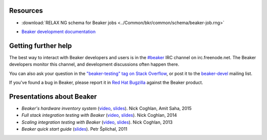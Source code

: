 .. title:: Beaker help

Resources
=========

.. container:: resourcesbox

   .. raw:: html

      <h3>for users</h3>

   .. toctree::
      :maxdepth: 1

      user-guide/index
      man/index
      Release notes <whats-new/index>
      glossary
      architecture-guide/index

   * :download:`RELAX NG schema for Beaker jobs <../Common/bkr/common/schema/beaker-job.rng>`

.. container:: resourcesbox

   .. raw:: html

      <h3>for administrators</h3>

   .. toctree::
      :maxdepth: 1

      in-a-box/index
      admin-guide/index
      architecture-guide/index

.. container:: resourcesbox

   .. raw:: html

      <h3>for developers</h3>

   .. toctree::
      :maxdepth: 1

      Beaker server API documentation <server-api/index>
      alternative-harnesses/index
      architecture-guide/index

   * `Beaker development documentation <../dev/guide>`_


Getting further help
====================

The best way to interact with Beaker developers and users is in the `#beaker 
<irc://chat.freenode.net/beaker>`_ IRC channel on irc.freenode.net. The Beaker 
developers monitor this channel, and development discussions often happen 
there.

You can also ask your question in the `"beaker-testing" tag on Stack Overflow 
<http://stackoverflow.com/questions/ask?tags=beaker-testing>`__, or post it to 
the `beaker-devel <https://fedorahosted.org/mailman/listinfo/beaker-devel>`_ 
mailing list.

If you've found a bug in Beaker, please report it in `Red Hat Bugzilla 
<https://bugzilla.redhat.com/enter_bug.cgi?product=Beaker>`__ against the 
Beaker product.

Presentations about Beaker
==========================

* *Beaker's hardware inventory system*
  (`video <https://www.youtube.com/watch?v=keNCbdYaIxg>`__,
  `slides <https://amitksaha.fedorapeople.org/lca2015/slides.html>`__).
  Nick Coghlan, Amit Saha, 2015
* *Full stack integration testing with Beaker*
  (`video <https://www.youtube.com/watch?v=tjUjdBm-Mqw>`__,
  `slides <https://bitbucket.org/ncoghlan/misc/src/default/talks/2014-01-linux.conf.au/beaker/>`__).
  Nick Coghlan, 2014
* *Scaling integration testing with Beaker*
  (`video <https://www.youtube.com/watch?v=UHIll_TmjDk>`__,
  `slides <http://www.curiousefficiency.org/uploads/flock-2013/beaker-ncoghlan.html>`__).
  Nick Coghlan, 2013
* *Beaker quick start guide*
  (`slides <../psss-beaker-quick-start-guide-slides.pdf>`__).
  Petr Šplíchal, 2011
